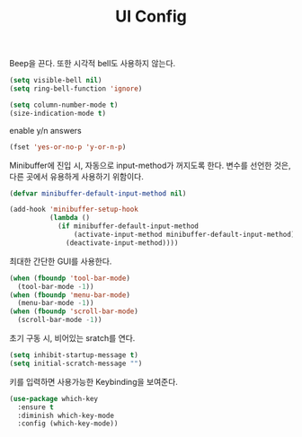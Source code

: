 #+TITLE:UI Config
#+OPTIONS: toc:2 num:nil ^:nil

Beep을 끈다. 또한 시각적 bell도 사용하지 않는다.
#+BEGIN_SRC emacs-lisp
(setq visible-bell nil)
(setq ring-bell-function 'ignore)
#+END_SRC

#+BEGIN_SRC emacs-lisp
(setq column-number-mode t)
(size-indication-mode t)
#+END_SRC

enable y/n answers
#+BEGIN_SRC emacs-lisp
(fset 'yes-or-no-p 'y-or-n-p)
#+END_SRC

Minibuffer에 진입 시, 자동으로 input-method가 꺼지도록 한다.
변수를 선언한 것은, 다른 곳에서 유용하게 사용하기 위함이다.
#+BEGIN_SRC emacs-lisp
(defvar minibuffer-default-input-method nil)

(add-hook 'minibuffer-setup-hook
          (lambda ()
            (if minibuffer-default-input-method
                (activate-input-method minibuffer-default-input-method)
              (deactivate-input-method))))
#+END_SRC

최대한 간단한 GUI를 사용한다.
#+BEGIN_SRC emacs-lisp
(when (fboundp 'tool-bar-mode)
  (tool-bar-mode -1))
(when (fboundp 'menu-bar-mode)
  (menu-bar-mode -1))
(when (fboundp 'scroll-bar-mode)
  (scroll-bar-mode -1))
#+END_SRC

초기 구동 시, 비어있는 sratch를 연다.
#+BEGIN_SRC emacs-lisp
(setq inhibit-startup-message t)
(setq initial-scratch-message "")
#+END_SRC

키를 입력하면 사용가능한 Keybinding을 보여준다.
#+BEGIN_SRC emacs-lisp
(use-package which-key
  :ensure t
  :diminish which-key-mode
  :config (which-key-mode))
#+END_SRC
